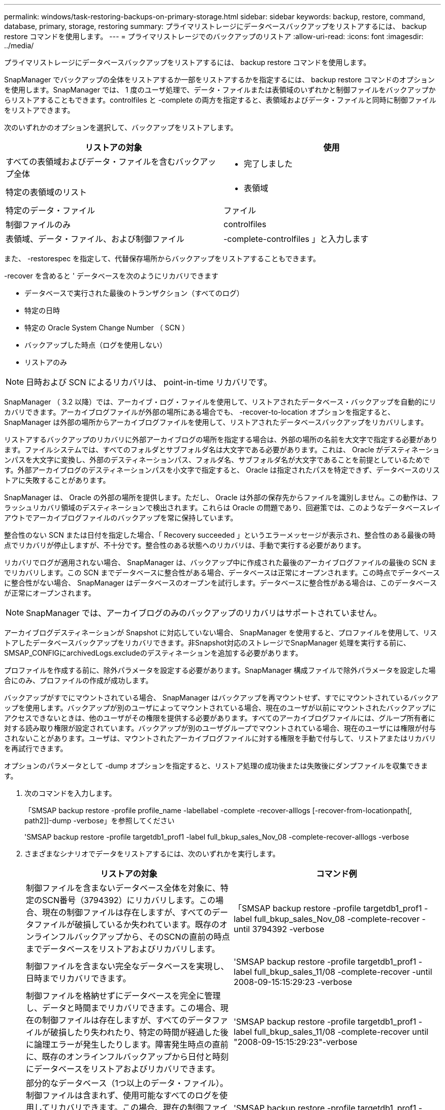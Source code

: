 ---
permalink: windows/task-restoring-backups-on-primary-storage.html 
sidebar: sidebar 
keywords: backup, restore, command, database, primary, storage, restoring 
summary: プライマリストレージにデータベースバックアップをリストアするには、 backup restore コマンドを使用します。 
---
= プライマリストレージでのバックアップのリストア
:allow-uri-read: 
:icons: font
:imagesdir: ../media/


[role="lead"]
プライマリストレージにデータベースバックアップをリストアするには、 backup restore コマンドを使用します。

SnapManager でバックアップの全体をリストアするか一部をリストアするかを指定するには、 backup restore コマンドのオプションを使用します。SnapManager では、 1 度のユーザ処理で、データ・ファイルまたは表領域のいずれかと制御ファイルをバックアップからリストアすることもできます。controlfiles と -complete の両方を指定すると、表領域およびデータ・ファイルと同時に制御ファイルをリストアできます。

次のいずれかのオプションを選択して、バックアップをリストアします。

[cols="1a,1a"]
|===
| リストアの対象 | 使用 


 a| 
すべての表領域およびデータ・ファイルを含むバックアップ全体
 a| 
- 完了しました



 a| 
特定の表領域のリスト
 a| 
- 表領域



 a| 
特定のデータ・ファイル
 a| 
ファイル



 a| 
制御ファイルのみ
 a| 
controlfiles



 a| 
表領域、データ・ファイル、および制御ファイル
 a| 
-complete-controlfiles 」と入力します

|===
また、 -restorespec を指定して、代替保存場所からバックアップをリストアすることもできます。

-recover を含めると ' データベースを次のようにリカバリできます

* データベースで実行された最後のトランザクション（すべてのログ）
* 特定の日時
* 特定の Oracle System Change Number （ SCN ）
* バックアップした時点（ログを使用しない）
* リストアのみ



NOTE: 日時および SCN によるリカバリは、 point-in-time リカバリです。

SnapManager （ 3.2 以降）では、アーカイブ・ログ・ファイルを使用して、リストアされたデータベース・バックアップを自動的にリカバリできます。アーカイブログファイルが外部の場所にある場合でも、 -recover-to-location オプションを指定すると、 SnapManager は外部の場所からアーカイブログファイルを使用して、リストアされたデータベースバックアップをリカバリします。

リストアするバックアップのリカバリに外部アーカイブログの場所を指定する場合は、外部の場所の名前を大文字で指定する必要があります。ファイルシステムでは、すべてのフォルダとサブフォルダ名は大文字である必要があります。これは、 Oracle がデスティネーションパスを大文字に変換し、外部のデスティネーションパス、フォルダ名、サブフォルダ名が大文字であることを前提としているためです。外部アーカイブログのデスティネーションパスを小文字で指定すると、 Oracle は指定されたパスを特定できず、データベースのリストアに失敗することがあります。

SnapManager は、 Oracle の外部の場所を提供します。ただし、 Oracle は外部の保存先からファイルを識別しません。この動作は、フラッシュリカバリ領域のデスティネーションで検出されます。これらは Oracle の問題であり、回避策では、このようなデータベースレイアウトでアーカイブログファイルのバックアップを常に保持しています。

整合性のない SCN または日付を指定した場合、「 Recovery succeeded 」というエラーメッセージが表示され、整合性のある最後の時点でリカバリが停止しますが、不十分です。整合性のある状態へのリカバリは、手動で実行する必要があります。

リカバリでログが適用されない場合、 SnapManager は、バックアップ中に作成された最後のアーカイブログファイルの最後の SCN までリカバリします。この SCN までデータベースに整合性がある場合、データベースは正常にオープンされます。この時点でデータベースに整合性がない場合、 SnapManager はデータベースのオープンを試行します。データベースに整合性がある場合は、このデータベースが正常にオープンされます。


NOTE: SnapManager では、アーカイブログのみのバックアップのリカバリはサポートされていません。

アーカイブログデスティネーションが Snapshot に対応していない場合、 SnapManager を使用すると、プロファイルを使用して、リストアしたデータベースバックアップをリカバリできます。非Snapshot対応のストレージでSnapManager 処理を実行する前に、SMSAP_CONFIGにarchivedLogs.excludeのデスティネーションを追加する必要があります。

プロファイルを作成する前に、除外パラメータを設定する必要があります。SnapManager 構成ファイルで除外パラメータを設定した場合にのみ、プロファイルの作成が成功します。

バックアップがすでにマウントされている場合、 SnapManager はバックアップを再マウントせず、すでにマウントされているバックアップを使用します。バックアップが別のユーザによってマウントされている場合、現在のユーザが以前にマウントされたバックアップにアクセスできないときは、他のユーザがその権限を提供する必要があります。すべてのアーカイブログファイルには、グループ所有者に対する読み取り権限が設定されています。バックアップが別のユーザグループでマウントされている場合、現在のユーザには権限が付与されないことがあります。ユーザは、マウントされたアーカイブログファイルに対する権限を手動で付与して、リストアまたはリカバリを再試行できます。

オプションのパラメータとして -dump オプションを指定すると、リストア処理の成功後または失敗後にダンプファイルを収集できます。

. 次のコマンドを入力します。
+
「SMSAP backup restore -profile profile_name -labellabel -complete -recover-alllogs [-recover-from-locationpath[, path2]]-dump -verbose」を参照してください

+
'SMSAP backup restore -profile targetdb1_prof1 -label full_bkup_sales_Nov_08 -complete-recover-alllogs -verbose

. さまざまなシナリオでデータをリストアするには、次のいずれかを実行します。
+
[cols="1a,1a"]
|===
| リストアの対象 | コマンド例 


 a| 
制御ファイルを含まないデータベース全体を対象に、特定のSCN番号（3794392）にリカバリします。この場合、現在の制御ファイルは存在しますが、すべてのデータファイルが破損しているか失われています。既存のオンラインフルバックアップから、そのSCNの直前の時点までデータベースをリストアおよびリカバリします。
 a| 
「SMSAP backup restore -profile targetdb1_prof1 -label full_bkup_sales_Nov_08 -complete-recover - until 3794392 -verbose



 a| 
制御ファイルを含まない完全なデータベースを実現し、日時までリカバリできます。
 a| 
'SMSAP backup restore -profile targetdb1_prof1 -label full_bkup_sales_11/08 -complete-recover -until 2008-09-15:15:29:23 -verbose



 a| 
制御ファイルを格納せずにデータベースを完全に管理し、データと時間までリカバリできます。この場合、現在の制御ファイルは存在しますが、すべてのデータファイルが破損したり失われたり、特定の時間が経過した後に論理エラーが発生したりします。障害発生時点の直前に、既存のオンラインフルバックアップから日付と時刻にデータベースをリストアおよびリカバリできます。
 a| 
'SMSAP backup restore -profile targetdb1_prof1 -label full_bkup_sales_11/08 -complete-recover until "2008-09-15:15:29:23"-verbose



 a| 
部分的なデータベース（1つ以上のデータ・ファイル）。制御ファイルは含まれず、使用可能なすべてのログを使用してリカバリできます。この場合、現在の制御ファイルは存在しますが、 1 つ以上のデータファイルが破損したり失われたりします。使用可能なすべてのログを使用して、これらのデータファイルをリストアし、既存のフルオンラインバックアップからデータベースをリカバリします。
 a| 
'SMSAP backup restore -profile targetdb1_prof1 -label full_bkup_sales_Nov_08 -files E：\disks \S02.dbf E：\disks \sales03.dbf E：\disks \sales04.dbf -recover-alllogs -verbose



 a| 
部分データベース（1つ以上の表領域）：制御ファイルは含まれず、使用可能なすべてのログを使用してリカバリできます。この場合、現在の制御ファイルは存在しますが、 1 つ以上の表領域が削除されたか、表領域に属する 1 つ以上のデータ・ファイルが破損したり失われたりします。これらの表領域をリストアし、使用可能なすべてのログを使用して、既存のオンライン・フル・バックアップからデータベースをリカバリします。
 a| 
'SMSAP backup restore -profile targetdb1_prof1 -label full_bkup_sales_Nov_08 -tablespaces users -recover-alllogs -verbose



 a| 
制御ファイルのみをリカバリし、使用可能なすべてのログを使用してリカバリします。この場合、データファイルは存在しますが、制御ファイルはすべて破損しているか失われています。使用可能なすべてのログを使用して、制御ファイルだけをリストアし、既存のフルオンラインバックアップからデータベースをリカバリします。
 a| 
「SMSAP backup restore -profile targetdb1_prof1 -label full_bkup_sales_Nov_08 -controlfiles -recover-alllogs -verbose」というメッセージが表示されます



 a| 
制御ファイルを含まないデータベース全体を作成し、バックアップ制御ファイルと使用可能なすべてのログを使用してリカバリします。この場合、すべてのデータファイルが破損しているか失われています。使用可能なすべてのログを使用して、制御ファイルだけをリストアし、既存のフルオンラインバックアップからデータベースをリカバリします。
 a| 
「SMSAP backup restore -profile targetdb1_prof1 -label full_bkup_sales_Nov_08 -complete-using-backup-controlfile -recover-alllogs -verbose」というメッセージが表示されます



 a| 
外部アーカイブログの場所にあるアーカイブログファイルを使用して、リストアしたデータベースをリカバリします。
 a| 
「SMSAP backup restore -profile targetdb1_prof1 -label full_bkup_sales_Nov_08 -complete-using-backup-controlfile -recover-from-location E：\\archive -verbose」を参照してください

|===
. -recover-to-location オプションを使用して、外部アーカイブログの場所を指定します。


* 関連情報 *

xref:task-restoring-backups-from-an-alternate-location.adoc[別の場所からのバックアップのリストア]

xref:reference-the-smosmsapbackup-restore-command.adoc[SMSAPのbackup restoreコマンドを使用します]
